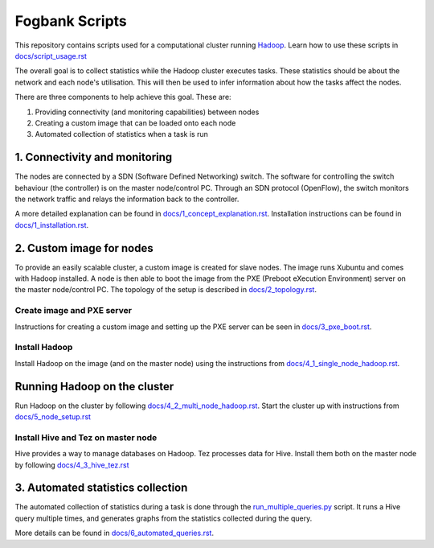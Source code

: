 ===============
Fogbank Scripts
===============
This repository contains scripts used for a computational cluster running `Hadoop <http://hadoop.apache.org/>`_. Learn how to use these scripts in `docs/script_usage.rst </docs/script_usage.rst>`_

The overall goal is to collect statistics while the Hadoop cluster executes tasks. These statistics should be about the network and each node's utilisation. This will then be used to infer information about how the tasks affect the nodes. 

There are three components to help achieve this goal. These are:

1. Providing connectivity (and monitoring capabilities) between nodes 
2. Creating a custom image that can be loaded onto each node 
3. Automated collection of statistics when a task is run

1. Connectivity and monitoring
------------------------------
The nodes are connected by a SDN (Software Defined Networking) switch. The software for controlling the switch behaviour (the controller) is on the master node/control PC. Through an SDN protocol (OpenFlow), the switch monitors the network traffic and relays the information back to the controller. 

A more detailed explanation can be found in `docs/1_concept_explanation.rst </docs/1_concept_explanation.rst>`_. Installation instructions can be found in `docs/1_installation.rst </docs/1_installation.rst>`_.  

2. Custom image for nodes
-------------------------
To provide an easily scalable cluster, a custom image is created for slave nodes. The image runs Xubuntu and comes with Hadoop installed. A node is then able to boot the image from the PXE (Preboot eXecution Environment) server on the master node/control PC. The topology of the setup is described in `docs/2_topology.rst </docs/2_topology.rst>`_.

Create image and PXE server
***************************
Instructions for creating a custom image and setting up the PXE server can be seen in `docs/3_pxe_boot.rst </docs/3_pxe_boot.rst>`_. 

Install Hadoop
**************
Install Hadoop on the image (and on the master node) using the instructions from `docs/4_1_single_node_hadoop.rst </docs/4_1_single_node_hadoop.rst>`_. 

Running Hadoop on the cluster
-----------------------------
Run Hadoop on the cluster by following  `docs/4_2_multi_node_hadoop.rst </docs/4_2_multi_node_hadoop.rst>`_. Start the cluster up with instructions from `docs/5_node_setup.rst </docs/5_node_setup.rst>`_

Install Hive and Tez on master node
***********************************
Hive provides a way to manage databases on Hadoop. Tez processes data for Hive. Install them both on the master node by following `docs/4_3_hive_tez.rst </docs/4_3_hive_tez.rst>`_

3. Automated statistics collection
-----------------------------------
The automated collection of statistics during a task is done through the `run_multiple_queries.py <run_multiple_queries.py>`_ script. It runs a Hive query multiple times, and generates graphs from the statistics collected during the query. 

More details can be found in `docs/6_automated_queries.rst </docs/6_automated_queries.rst>`_.
